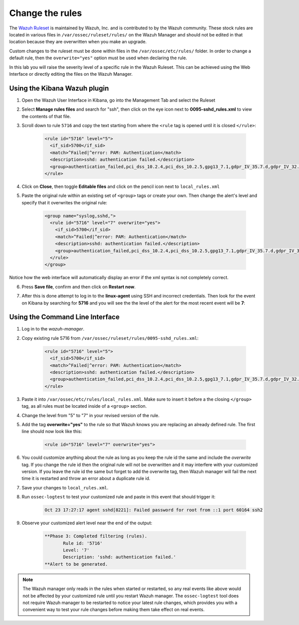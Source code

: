 .. Copyright (C) 2020 Wazuh, Inc.

.. _learning_wazuh_replace_stock_rule:

Change the rules
================

The `Wazuh Ruleset <https://github.com/wazuh/wazuh/ruleset>`_ is maintained by Wazuh, Inc.
and is contributed to by the Wazuh community.  These stock rules are located in various files
in ``/var/ossec/ruleset/rules/`` on the Wazuh Manager and should not be edited in that location
because they are overwritten when you make an upgrade.

Custom changes to the ruleset must be done within files in the  ``/var/ossec/etc/rules/`` folder.
In order to change a default rule, then the ``overwrite="yes"`` option must be used when declaring the rule.

In this lab you will raise the severity level of a specific rule in the Wazuh Ruleset.
This can be achieved using the Web Interface or directly editing the files on the Wazuh Manager.

Using the Kibana Wazuh plugin
-----------------------------

1. Open the Wazuh User Interface in Kibana, go into the Management Tab and select the Ruleset

.. thumbnail:: ../images/learning-wazuh/labs/rules-1.png
    :title: Management
    :align: center
    :width: 100%


2. Select **Manage rules files** and search for "ssh", then click on the eye icon
   next to **0095-sshd_rules.xml** to view the contents of that file.

.. thumbnail:: ../images/learning-wazuh/labs/rules-2.png
    :title: Selecting 0095-sshd_rules.xml
    :align: center
    :width: 100%


3. Scroll down to rule ``5716`` and copy the text starting from where the ``<rule`` tag is opened until
   it is closed ``</rule>``:

    .. code-block:: xml

        <rule id="5716" level="5">
          <if_sid>5700</if_sid>
          <match>^Failed|^error: PAM: Authentication</match>
          <description>sshd: authentication failed.</description>
          <group>authentication_failed,pci_dss_10.2.4,pci_dss_10.2.5,gpg13_7.1,gdpr_IV_35.7.d,gdpr_IV_32.2,hipaa_164.312.b,nist_800_53_AU.14,nist_800_53_AC.7,</group>
        </rule>

4. Click on **Close**, then toggle **Editable files** and click on the pencil icon next to ``local_rules.xml``

.. thumbnail:: ../images/learning-wazuh/labs/rules-3.png
    :title: Selecting local_rules.xml
    :align: center
    :width: 100%


5. Paste the original rule within an existing set of ``<group>`` tags or create your own. Then change the
   alert's level and specify that it overwrites the original rule:

    .. code-block:: xml

        <group name="syslog,sshd,">
          <rule id="5716" level="7" overwrite="yes">
            <if_sid>5700</if_sid>
            <match>^Failed|^error: PAM: Authentication</match>
            <description>sshd: authentication failed.</description>
            <group>authentication_failed,pci_dss_10.2.4,pci_dss_10.2.5,gpg13_7.1,gdpr_IV_35.7.d,gdpr_IV_32.2,hipaa_164.312.b,nist_800_53_AU.14,nist_800_53_AC.7,</group>
          </rule>
        </group>

Notice how the web interface will automatically display an error if the xml syntax is not completely correct.

6. Press **Save file**, confirm and then click on **Restart now**.

.. thumbnail:: ../images/learning-wazuh/labs/rules-4.png
    :title: Saving local_rules.xml file
    :align: center
    :width: 100%


7. After this is done attempt to log in to the **linux-agent** using SSH and incorrect credentials.
   Then look for the event on Kibana by searching for **5716** and you will see the the level of the
   alert for the most recent event will be **7**:

.. thumbnail:: ../images/learning-wazuh/labs/rules-5.png
    :title: Rule level has been changed
    :align: center
    :width: 100%


Using the Command Line Interface
--------------------------------
1. Log in to the *wazuh-manager*.

2. Copy existing rule 5716 from ``/var/ossec/ruleset/rules/0095-sshd_rules.xml``:

    .. code-block:: xml

        <rule id="5716" level="5">
          <if_sid>5700</if_sid>
          <match>^Failed|^error: PAM: Authentication</match>
          <description>sshd: authentication failed.</description>
          <group>authentication_failed,pci_dss_10.2.4,pci_dss_10.2.5,gpg13_7.1,gdpr_IV_35.7.d,gdpr_IV_32.2,hipaa_164.312.b,nist_800_53_AU.14,nist_800_53_AC.7,</group>
        </rule>

3. Paste it into ``/var/ossec/etc/rules/local_rules.xml``.  Make sure to insert it before a the closing
   ``</group>`` tag, as all rules must be located inside of a ``<group>`` section.

4. Change the level from "5" to "7" in your revised version of the rule.

5. Add the tag **overwrite="yes"** to the rule so that Wazuh knows you are replacing an already defined rule.
   The first line should now look like this:

    .. code-block:: xml

        <rule id="5716" level="7" overwrite="yes">

6. You could customize anything about the rule as long as you keep the rule id the same and include
   the *overwrite* tag.  If you change the rule id then the original rule will not be overwritten and
   it may interfere with your customized version.  If you leave the rule id the same but forget to add
   the overwrite tag, then Wazuh manager will fail the next time it is restarted and throw an error about
   a duplicate rule id.

7. Save your changes to ``local_rules.xml``.

8. Run ``ossec-logtest`` to test your customized rule and paste in this event that should trigger it:

    .. code-block:: none
        :class: output

        Oct 23 17:27:17 agent sshd[8221]: Failed password for root from ::1 port 60164 ssh2

9. Observe your customized alert level near the end of the output:

    .. code-block:: none
        :class: output

        **Phase 3: Completed filtering (rules).
               Rule id: '5716'
               Level: '7'
               Description: 'sshd: authentication failed.'
        **Alert to be generated.

.. note::
    The Wazuh manager only reads in the rules when started or restarted, so any real events like above
    would not be affected by your customized rule until you restart Wazuh manager.  The ``ossec-logtest``
    tool does not require Wazuh manager to be restarted to notice your latest rule changes, which provides
    you with a convenient way to test your rule changes before making them take effect on real events.
